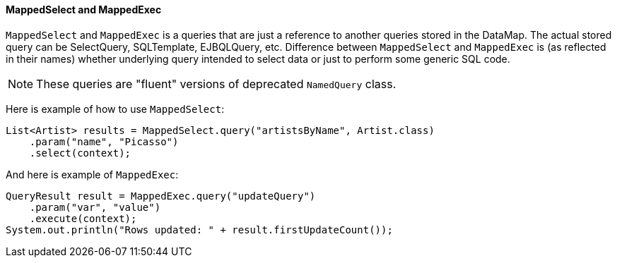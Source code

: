 // Licensed to the Apache Software Foundation (ASF) under one or more
// contributor license agreements. See the NOTICE file distributed with
// this work for additional information regarding copyright ownership.
// The ASF licenses this file to you under the Apache License, Version
// 2.0 (the "License"); you may not use this file except in compliance
// with the License. You may obtain a copy of the License at
//
// http://www.apache.org/licenses/LICENSE-2.0 Unless required by
// applicable law or agreed to in writing, software distributed under the
// License is distributed on an "AS IS" BASIS, WITHOUT WARRANTIES OR
// CONDITIONS OF ANY KIND, either express or implied. See the License for
// the specific language governing permissions and limitations under the
// License.

==== MappedSelect and MappedExec

`MappedSelect` and `MappedExec` is a queries that are just a reference to another queries stored in the DataMap.
The actual stored query can be SelectQuery, SQLTemplate, EJBQLQuery, etc.
Difference between `MappedSelect` and `MappedExec` is (as reflected in their names) whether underlying query
intended to select data or just to perform some generic SQL code.

NOTE: These queries are "fluent" versions of deprecated `NamedQuery` class.

Here is example of how to use `MappedSelect`:

[source, java]
----
List<Artist> results = MappedSelect.query("artistsByName", Artist.class) 
    .param("name", "Picasso") 
    .select(context);
----

And here is example of `MappedExec`:

[source, java]
----
QueryResult result = MappedExec.query("updateQuery") 
    .param("var", "value") 
    .execute(context);
System.out.println("Rows updated: " + result.firstUpdateCount());
----